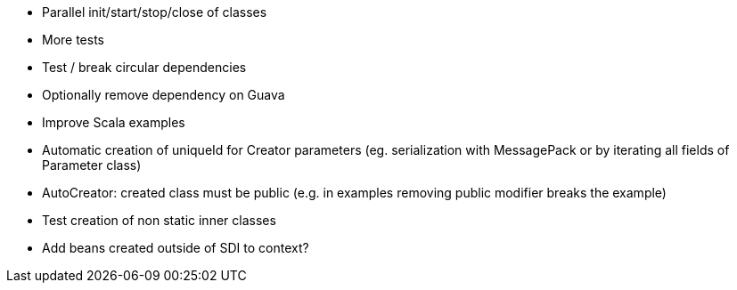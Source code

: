 * Parallel init/start/stop/close of classes
* More tests
* Test / break circular dependencies
* Optionally remove dependency on Guava
* Improve Scala examples
* Automatic creation of uniqueId for Creator parameters (eg. serialization with MessagePack or by iterating all fields of Parameter class)
* AutoCreator: created class must be public (e.g. in examples removing public modifier breaks the example)
* Test creation of non static inner classes
* Add beans created outside of SDI to context?

